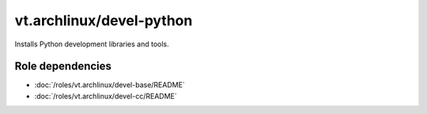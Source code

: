 vt.archlinux/devel-python
=========================





Installs Python development libraries and tools.


Role dependencies
~~~~~~~~~~~~~~~~~

- :doc:`/roles/vt.archlinux/devel-base/README`
- :doc:`/roles/vt.archlinux/devel-cc/README`






